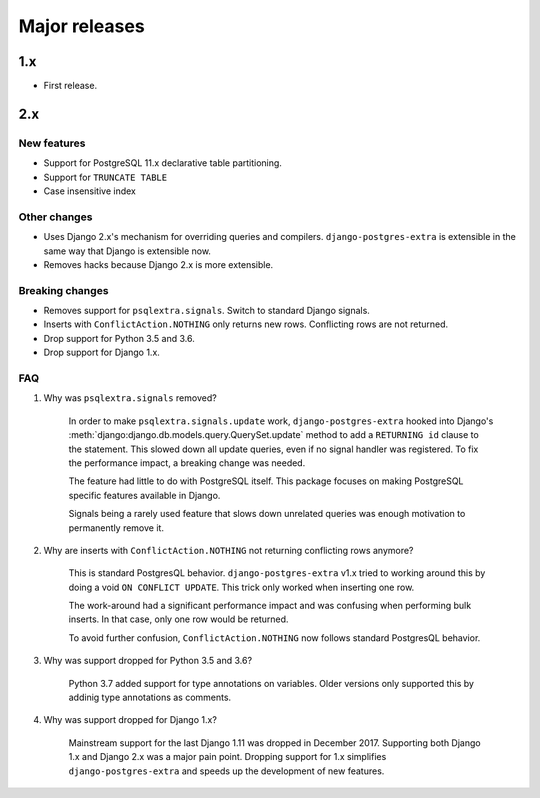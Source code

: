 Major releases
==============


1.x
---

* First release.


2.x
---

New features
************

* Support for PostgreSQL 11.x declarative table partitioning.
* Support for ``TRUNCATE TABLE``
* Case insensitive index


Other changes
*************

* Uses Django 2.x's mechanism for overriding queries and compilers. ``django-postgres-extra`` is extensible in the same way that Django is extensible now.
* Removes hacks because Django 2.x is more extensible.


Breaking changes
****************

* Removes support for ``psqlextra.signals``. Switch to standard Django signals.
* Inserts with ``ConflictAction.NOTHING`` only returns new rows. Conflicting rows are not returned.
* Drop support for Python 3.5 and 3.6.
* Drop support for Django 1.x.


FAQ
***

1. Why was ``psqlextra.signals`` removed?

    In order to make ``psqlextra.signals.update`` work, ``django-postgres-extra`` hooked into Django's :meth:`django:django.db.models.query.QuerySet.update` method to add a ``RETURNING id`` clause to the statement. This slowed down all update queries, even if no signal handler was registered. To fix the performance impact, a breaking change was needed.

    The feature had little to do with PostgreSQL itself. This package focuses on making PostgreSQL specific features available in Django.

    Signals being a rarely used feature that slows down unrelated queries was enough motivation to permanently remove it.


2. Why are inserts with ``ConflictAction.NOTHING`` not returning conflicting rows anymore?

    This is standard PostgresQL behavior. ``django-postgres-extra`` v1.x tried to working around this by doing a void ``ON CONFLICT UPDATE``. This trick only worked when inserting one row.

    The work-around had a significant performance impact and was confusing when performing bulk inserts. In that case, only one row would be returned.

    To avoid further confusion, ``ConflictAction.NOTHING`` now follows standard PostgresQL behavior.


3. Why was support dropped for Python 3.5 and 3.6?

    Python 3.7 added support for type annotations on variables. Older versions only supported this by addinig type annotations as comments.


4. Why was support dropped for Django 1.x?

    Mainstream support for the last Django 1.11 was dropped in December 2017. Supporting both Django 1.x and Django 2.x was a major pain point. Dropping support for 1.x simplifies ``django-postgres-extra`` and speeds up the development of new features.
